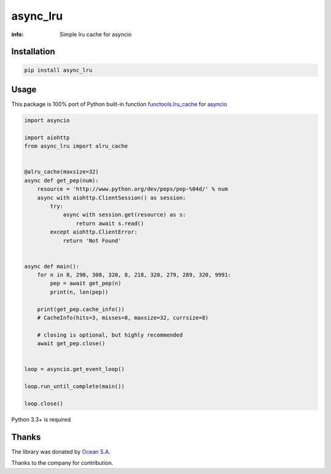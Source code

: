 async_lru
=========

:info: Simple lru cache for asyncio

.. image:: https://travis-ci.org/aio-libs/async_lru.svg?branch=master
    :target: https://travis-ci.org/aio-libs/async_lru

.. image:: https://img.shields.io/pypi/v/async_lru.svg
    :target: https://pypi.python.org/pypi/async_lru

.. image:: https://codecov.io/gh/aio-libs/async_lru/branch/master/graph/badge.svg
    :target: https://codecov.io/gh/aio-libs/async_lru

Installation
------------

.. code-block:: shell

    pip install async_lru

Usage
-----

This package is 100% port of Python built-in function `functools.lru_cache <https://docs.python.org/3/library/functools.html#functools.lru_cache>`_ for `asyncio <https://docs.python.org/3/library/asyncio.html>`_

.. code-block:: python

    import asyncio

    import aiohttp
    from async_lru import alru_cache


    @alru_cache(maxsize=32)
    async def get_pep(num):
        resource = 'http://www.python.org/dev/peps/pep-%04d/' % num
        async with aiohttp.ClientSession() as session:
            try:
                async with session.get(resource) as s:
                    return await s.read()
            except aiohttp.ClientError:
                return 'Not Found'


    async def main():
        for n in 8, 290, 308, 320, 8, 218, 320, 279, 289, 320, 9991:
            pep = await get_pep(n)
            print(n, len(pep))

        print(get_pep.cache_info())
        # CacheInfo(hits=3, misses=8, maxsize=32, currsize=8)

        # closing is optional, but highly recommended
        await get_pep.close()


    loop = asyncio.get_event_loop()

    loop.run_until_complete(main())

    loop.close()

Python 3.3+ is required

Thanks
------

The library was donated by `Ocean S.A. <https://ocean.io/>`_

Thanks to the company for contribution.
